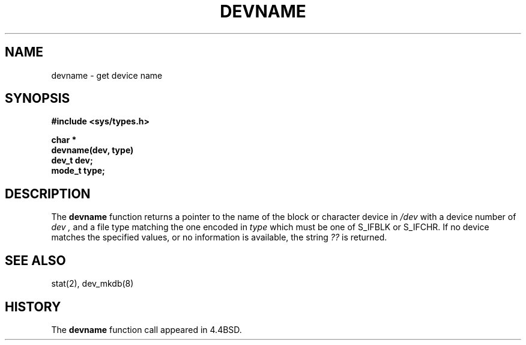 .\" Copyright (c) 1993
.\"	The Regents of the University of California.  All rights reserved.
.\"
.\" Redistribution and use in source and binary forms, with or without
.\" modification, are permitted provided that the following conditions
.\" are met:
.\" 1. Redistributions of source code must retain the above copyright
.\"    notice, this list of conditions and the following disclaimer.
.\" 2. Redistributions in binary form must reproduce the above copyright
.\"    notice, this list of conditions and the following disclaimer in the
.\"    documentation and/or other materials provided with the distribution.
.\" 3. All advertising materials mentioning features or use of this software
.\"    must display the following acknowledgement:
.\"	This product includes software developed by the University of
.\"	California, Berkeley and its contributors.
.\" 4. Neither the name of the University nor the names of its contributors
.\"    may be used to endorse or promote products derived from this software
.\"    without specific prior written permission.
.\"
.\" THIS SOFTWARE IS PROVIDED BY THE REGENTS AND CONTRIBUTORS ``AS IS'' AND
.\" ANY EXPRESS OR IMPLIED WARRANTIES, INCLUDING, BUT NOT LIMITED TO, THE
.\" IMPLIED WARRANTIES OF MERCHANTABILITY AND FITNESS FOR A PARTICULAR PURPOSE
.\" ARE DISCLAIMED.  IN NO EVENT SHALL THE REGENTS OR CONTRIBUTORS BE LIABLE
.\" FOR ANY DIRECT, INDIRECT, INCIDENTAL, SPECIAL, EXEMPLARY, OR CONSEQUENTIAL
.\" DAMAGES (INCLUDING, BUT NOT LIMITED TO, PROCUREMENT OF SUBSTITUTE GOODS
.\" OR SERVICES; LOSS OF USE, DATA, OR PROFITS; OR BUSINESS INTERRUPTION)
.\" HOWEVER CAUSED AND ON ANY THEORY OF LIABILITY, WHETHER IN CONTRACT, STRICT
.\" LIABILITY, OR TORT (INCLUDING NEGLIGENCE OR OTHERWISE) ARISING IN ANY WAY
.\" OUT OF THE USE OF THIS SOFTWARE, EVEN IF ADVISED OF THE POSSIBILITY OF
.\" SUCH DAMAGE.
.\"
.\"     @(#)devname.3	8.1.1 (2.11BSD GTE) 2/3/95
.\"
.TH DEVNAME 3 "February 3, 1995"
.UC 4
.SH NAME
devname \- get device name
.SH SYNOPSIS
.nf
.ft B
#include <sys/types.h>

char *
devname(dev, type)
    dev_t dev;
    mode_t type;
.ft R
.fi
.SH DESCRIPTION
The
.B devname
function returns a pointer to the name of the block or character
device in
.IR /dev
with a device number of
.I dev ,
and a file type matching the one encoded in
.I type
which must be one of S_IFBLK or S_IFCHR.
If no device matches the specified values, or no information is
available, the string
.I ??
is returned.
.SH SEE ALSO
stat(2),
dev_mkdb(8)
.SH HISTORY
The
.B devname
function call appeared in 4.4BSD.
